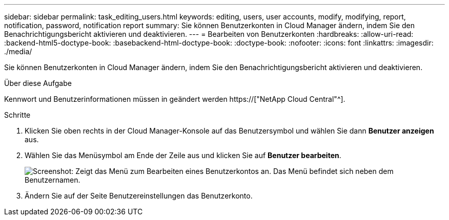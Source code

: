 ---
sidebar: sidebar 
permalink: task_editing_users.html 
keywords: editing, users, user accounts, modify, modifying, report, notification, password, notification report 
summary: Sie können Benutzerkonten in Cloud Manager ändern, indem Sie den Benachrichtigungsbericht aktivieren und deaktivieren. 
---
= Bearbeiten von Benutzerkonten
:hardbreaks:
:allow-uri-read: 
:backend-html5-doctype-book: 
:basebackend-html-doctype-book: 
:doctype-book: 
:nofooter: 
:icons: font
:linkattrs: 
:imagesdir: ./media/


[role="lead"]
Sie können Benutzerkonten in Cloud Manager ändern, indem Sie den Benachrichtigungsbericht aktivieren und deaktivieren.

.Über diese Aufgabe
Kennwort und Benutzerinformationen müssen in geändert werden https://["NetApp Cloud Central"^].

.Schritte
. Klicken Sie oben rechts in der Cloud Manager-Konsole auf das Benutzersymbol und wählen Sie dann *Benutzer anzeigen* aus.
. Wählen Sie das Menüsymbol am Ende der Zeile aus und klicken Sie auf *Benutzer bearbeiten*.
+
image:screenshot_edit_user.gif["Screenshot: Zeigt das Menü zum Bearbeiten eines Benutzerkontos an. Das Menü befindet sich neben dem Benutzernamen."]

. Ändern Sie auf der Seite Benutzereinstellungen das Benutzerkonto.

